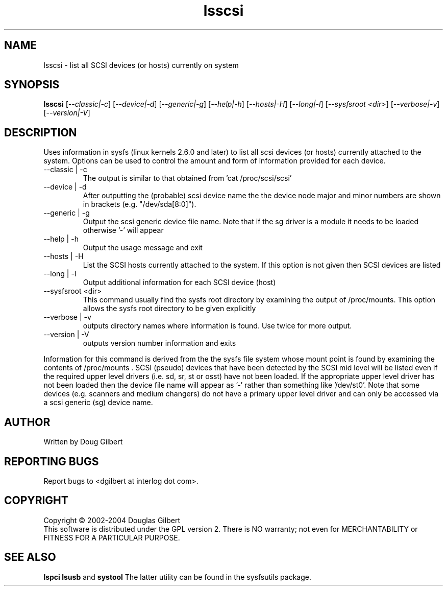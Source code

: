 .TH lsscsi "8" "August 2004" "lsscsi-0.13" LSSCSI
.SH NAME
lsscsi \- list all SCSI devices (or hosts) currently on system
.SH SYNOPSIS
.B lsscsi
[\fI--classic|-c\fR] [\fI--device|-d\fR] [\fI--generic|-g\fR]
[\fI--help|-h\fR] [\fI--hosts|-H\fR] [\fI--long|-l\fR] 
[\fI--sysfsroot <dir>\fR] [\fI--verbose|-v\fR] [\fI--version|-V\fR]
.SH DESCRIPTION
.\" Add any additional description here
.PP
Uses information in sysfs (linux kernels 2.6.0 and later) to list all 
scsi devices (or hosts) currently attached to the system. Options can
be used to control the amount and form of information provided for
each device.
.TP
--classic | -c
The output is similar to that obtained from 'cat /proc/scsi/scsi'
.TP
--device | -d
After outputting the (probable) scsi device name the the device node
major and minor numbers are shown in brackets (e.g. "/dev/sda[8:0]").
.TP
--generic | -g
Output the scsi generic device file name. Note that if the sg driver
is a module it needs to be loaded otherwise '-' will appear
.TP
--help | -h
Output the usage message and exit
.TP
--hosts | -H
List the SCSI hosts currently attached to the system. If this option is
not given then SCSI devices are listed
.TP
--long | -l
Output additional information for each SCSI device (host)
.TP
--sysfsroot <dir>
This command usually find the sysfs root directory by examining the
output of /proc/mounts. This option allows the sysfs root directory
to be given explicitly
.TP
--verbose | -v
outputs directory names where information is found. Use twice for
more output.
.TP
--version | -V
outputs version number information and exits
.PP
Information for this command is derived from the the sysfs file system
whose mount point is found by examining the contents of /proc/mounts .
SCSI (pseudo) devices that have been detected by the SCSI mid level
will be listed even if the required upper level drivers (i.e. sd, sr,
st or osst) have not been loaded. If the appropriate upper level
driver has not been loaded then the device file name will appear
as '-' rather than something like '/dev/st0'. Note that some
devices (e.g. scanners and medium changers) do not have a primary upper
level driver and can only be accessed via a scsi generic (sg) device
name.
.SH AUTHOR
Written by Doug Gilbert
.SH "REPORTING BUGS"
Report bugs to <dgilbert at interlog dot com>.
.SH COPYRIGHT
Copyright \(co 2002-2004 Douglas Gilbert
.br
This software is distributed under the GPL version 2. There is NO
warranty; not even for MERCHANTABILITY or FITNESS FOR A PARTICULAR PURPOSE.
.SH "SEE ALSO"
.B lspci
.B lsusb
and
.B systool
The latter utility can be found in the sysfsutils package.
